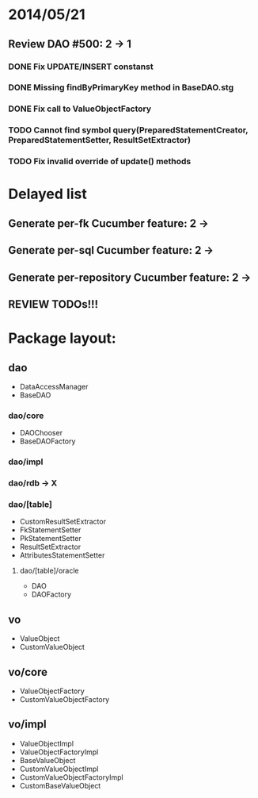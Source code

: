 * 2014/05/21
** Review DAO #500: 2 -> 1
*** DONE Fix UPDATE/INSERT constanst
*** DONE Missing findByPrimaryKey method in BaseDAO.stg
*** DONE Fix call to ValueObjectFactory
*** TODO Cannot find symbol query(PreparedStatementCreator, PreparedStatementSetter, ResultSetExtractor)
*** TODO Fix invalid override of update() methods

* Delayed list
** Generate per-fk Cucumber feature: 2 ->
** Generate per-sql Cucumber feature: 2 ->
** Generate per-repository Cucumber feature: 2 ->
** REVIEW TODOs!!!

* Package layout:
** dao
- DataAccessManager
- BaseDAO
*** dao/core
- DAOChooser
- BaseDAOFactory
*** dao/impl
*** dao/rdb -> X
*** dao/[table]
- CustomResultSetExtractor
- FkStatementSetter
- PkStatementSetter
- ResultSetExtractor
- AttributesStatementSetter
**** dao/[table]/oracle
- DAO
- DAOFactory
** vo
- ValueObject
- CustomValueObject
** vo/core
- ValueObjectFactory
- CustomValueObjectFactory
** vo/impl
- ValueObjectImpl
- ValueObjectFactoryImpl
- BaseValueObject
- CustomValueObjectImpl
- CustomValueObjectFactoryImpl
- CustomBaseValueObject
